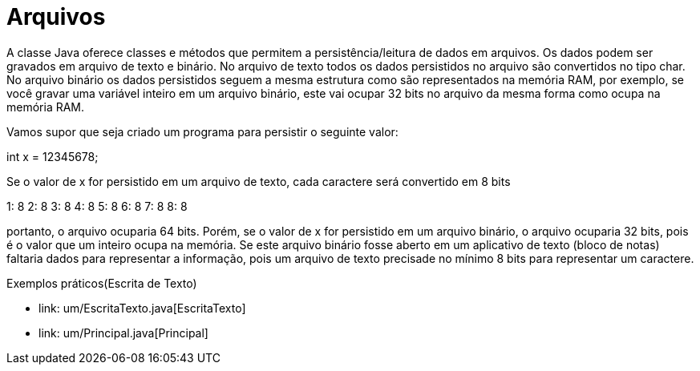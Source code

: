 = Arquivos

A classe Java oferece classes e métodos que permitem a persistência/leitura de dados em arquivos. Os dados podem ser gravados em arquivo de texto e binário.
No arquivo de texto todos os dados persistidos no arquivo são convertidos no tipo char. No arquivo binário os dados persistidos seguem a mesma estrutura
como são representados na memória RAM, por exemplo, se você gravar uma variável inteiro em um arquivo binário, este vai ocupar 32 bits no arquivo da mesma 
forma como ocupa na memória RAM.

Vamos supor que seja criado um programa para persistir o seguinte valor:

int x = 12345678;

Se o valor de x for persistido em um arquivo de texto, cada caractere será convertido em 8 bits

1: 8
2: 8
3: 8
4: 8
5: 8
6: 8
7: 8
8: 8

portanto, o arquivo ocuparia 64 bits. Porém, se o valor de x for persistido em um arquivo binário, o arquivo ocuparia 32 bits, pois é o valor que um inteiro 
ocupa na memória. Se este arquivo binário fosse aberto em um aplicativo de texto (bloco de notas) faltaria dados para representar a informação, pois um 
arquivo de texto precisade no mínimo 8 bits para representar um caractere.

Exemplos práticos(Escrita de Texto)

- link: um/EscritaTexto.java[EscritaTexto]

- link: um/Principal.java[Principal]




